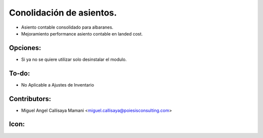 Conolidación de asientos.
==========================================

* Asiento contable consolidado para albaranes.
* Mejoramiento performance asiento contable en landed cost.

Opciones:
--------------
* Si ya no se quiere utilizar solo desinstalar el modulo.

To-do:
------
* No Aplicable a Ajustes de Inventario

Contributors:
-------------
* Miguel Angel Callisaya Mamani <miguel.callisaya@poiesisconsulting.com>

Icon:
-----

